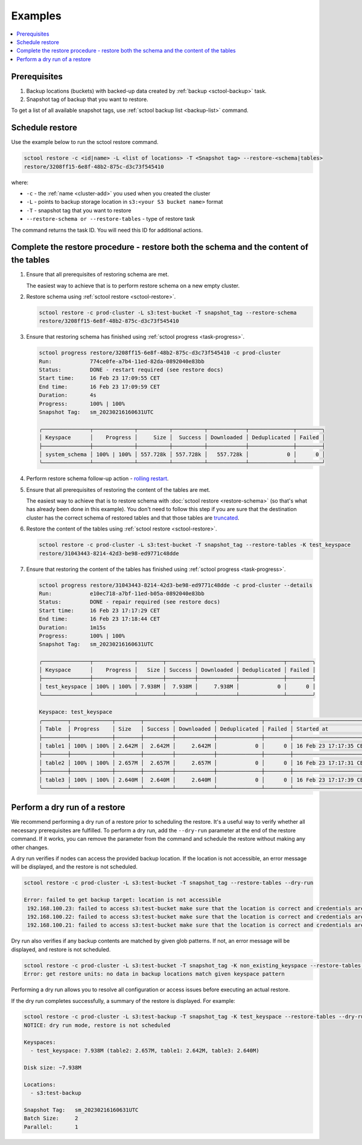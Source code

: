 ========
Examples
========

.. contents::
   :depth: 2
   :local:

Prerequisites
------------------

#. Backup locations (buckets) with backed-up data created by :ref:`backup <sctool-backup>` task.
#. Snapshot tag of backup that you want to restore.

To get a list of all available snapshot tags, use :ref:`sctool backup list <backup-list>` command.

Schedule restore
----------------

Use the example below to run the sctool restore command.

.. code-block:: none

   sctool restore -c <id|name> -L <list of locations> -T <Snapshot tag> --restore-<schema|tables>
   restore/3208ff15-6e8f-48b2-875c-d3c73f545410

where:

* ``-c`` - the :ref:`name <cluster-add>` you used when you created the cluster
* ``-L`` - points to backup storage location in ``s3:<your S3 bucket name>`` format
* ``-T`` - snapshot tag that you want to restore
* ``--restore-schema or --restore-tables`` - type of restore task

The command returns the task ID. You will need this ID for additional actions.

Complete the restore procedure - restore both the schema and the content of the tables
--------------------------------------------------------------------------------------

#. Ensure that all prerequisites of restoring schema are met.

   The easiest way to achieve that is to perform restore schema on a new empty cluster.

#. Restore schema using :ref:`sctool restore <sctool-restore>`.

   .. code-block:: none

     sctool restore -c prod-cluster -L s3:test-bucket -T snapshot_tag --restore-schema
     restore/3208ff15-6e8f-48b2-875c-d3c73f545410

#. Ensure that restoring schema has finished using :ref:`sctool progress <task-progress>`.

   .. code-block:: none

     sctool progress restore/3208ff15-6e8f-48b2-875c-d3c73f545410 -c prod-cluster
     Run:            774ce0fe-a7b4-11ed-82da-0892040e83bb
     Status:         DONE - restart required (see restore docs)
     Start time:     16 Feb 23 17:09:55 CET
     End time:       16 Feb 23 17:09:59 CET
     Duration:       4s
     Progress:       100% | 100%
     Snapshot Tag:   sm_20230216160631UTC

     ╭───────────────┬─────────────┬──────────┬──────────┬────────────┬──────────────┬────────╮
     │ Keyspace      │    Progress │     Size │  Success │ Downloaded │ Deduplicated │ Failed │
     ├───────────────┼─────────────┼──────────┼──────────┼────────────┼──────────────┼────────┤
     │ system_schema │ 100% | 100% │ 557.728k │ 557.728k │   557.728k │            0 │      0 │
     ╰───────────────┴─────────────┴──────────┴──────────┴────────────┴──────────────┴────────╯

#. Perform restore schema follow-up action - `rolling restart <https://docs.scylladb.com/stable/operating-scylla/procedures/config-change/rolling-restart.html>`_.

#. Ensure that all prerequisites of restoring the content of the tables are met.

   The easiest way to achieve that is to restore schema with :doc:`sctool restore <restore-schema>` (so that's what has already been done in this example).
   You don't need to follow this step if you are sure that the destination cluster has the correct schema of restored tables and
   that those tables are `truncated <https://docs.scylladb.com/stable/cql/ddl.html#truncate-statement>`_.

#. Restore the content of the tables using :ref:`sctool restore <sctool-restore>`.

   .. code-block:: none

     sctool restore -c prod-cluster -L s3:test-bucket -T snapshot_tag --restore-tables -K test_keyspace
     restore/31043443-8214-42d3-be98-ed9771c48dde

#. Ensure that restoring the content of the tables has finished using :ref:`sctool progress <task-progress>`.

   .. code-block:: none

     sctool progress restore/31043443-8214-42d3-be98-ed9771c48dde -c prod-cluster --details
     Run:            e10ec718-a7bf-11ed-b05a-0892040e83bb
     Status:         DONE - repair required (see restore docs)
     Start time:     16 Feb 23 17:17:29 CET
     End time:       16 Feb 23 17:18:44 CET
     Duration:       1m15s
     Progress:       100% | 100%
     Snapshot Tag:   sm_20230216160631UTC

     ╭───────────────┬─────────────┬────────┬─────────┬────────────┬──────────────┬────────╮
     │ Keyspace      │    Progress │   Size │ Success │ Downloaded │ Deduplicated │ Failed │
     ├───────────────┼─────────────┼────────┼─────────┼────────────┼──────────────┼────────┤
     │ test_keyspace │ 100% | 100% │ 7.938M │  7.938M │     7.938M │            0 │      0 │
     ╰───────────────┴─────────────┴────────┴─────────┴────────────┴──────────────┴────────╯

     Keyspace: test_keyspace
     ╭────────┬─────────────┬────────┬─────────┬────────────┬──────────────┬────────┬────────────────────────┬────────────────────────╮
     │ Table  │ Progress    │ Size   │ Success │ Downloaded │ Deduplicated │ Failed │ Started at             │ Completed at           │
     ├────────┼─────────────┼────────┼─────────┼────────────┼──────────────┼────────┼────────────────────────┼────────────────────────┤
     │ table1 │ 100% | 100% │ 2.642M │  2.642M │     2.642M │            0 │      0 │ 16 Feb 23 17:17:35 CET │ 16 Feb 23 17:18:37 CET │
     ├────────┼─────────────┼────────┼─────────┼────────────┼──────────────┼────────┼────────────────────────┼────────────────────────┤
     │ table2 │ 100% | 100% │ 2.657M │  2.657M │     2.657M │            0 │      0 │ 16 Feb 23 17:17:31 CET │ 16 Feb 23 17:18:33 CET │
     ├────────┼─────────────┼────────┼─────────┼────────────┼──────────────┼────────┼────────────────────────┼────────────────────────┤
     │ table3 │ 100% | 100% │ 2.640M │  2.640M │     2.640M │            0 │      0 │ 16 Feb 23 17:17:39 CET │ 16 Feb 23 17:18:41 CET │
     ╰────────┴─────────────┴────────┴─────────┴────────────┴──────────────┴────────┴────────────────────────┴────────────────────────╯

Perform a dry run of a restore
------------------------------

.. _restore-dry-run:

We recommend performing a  dry run of a restore prior to scheduling the restore.
It's a useful way to verify whether all necessary prerequisites are fulfilled.
To perform a dry run, add the ``--dry-run`` parameter at the end of the restore command. If it works, you can remove the parameter from the command and schedule the restore without making any other changes.

A dry run verifies if nodes can access the provided backup location.
If the location is not accessible, an error message will be displayed, and the restore is not scheduled.

.. code-block:: none

   sctool restore -c prod-cluster -L s3:test-bucket -T snapshot_tag --restore-tables --dry-run

   Error: failed to get backup target: location is not accessible
    192.168.100.23: failed to access s3:test-bucket make sure that the location is correct and credentials are set
    192.168.100.22: failed to access s3:test-bucket make sure that the location is correct and credentials are set
    192.168.100.21: failed to access s3:test-bucket make sure that the location is correct and credentials are set

Dry run also verifies if any backup contents are matched by given glob patterns.
If not, an error message will be displayed, and restore is not scheduled.

.. code-block:: none

   sctool restore -c prod-cluster -L s3:test-bucket -T snapshot_tag -K non_existing_keyspace --restore-tables --dry-run
   Error: get restore units: no data in backup locations match given keyspace pattern

Performing a dry run allows you to resolve all configuration or access issues before executing an actual restore.

If the dry run completes successfully, a summary of the restore is displayed. For example:

.. code-block:: none

   sctool restore -c prod-cluster -L s3:test-backup -T snapshot_tag -K test_keyspace --restore-tables --dry-run
   NOTICE: dry run mode, restore is not scheduled

   Keyspaces:
     - test_keyspace: 7.938M (table2: 2.657M, table1: 2.642M, table3: 2.640M)

   Disk size: ~7.938M

   Locations:
     - s3:test-backup

   Snapshot Tag:   sm_20230216160631UTC
   Batch Size:     2
   Parallel:       1
